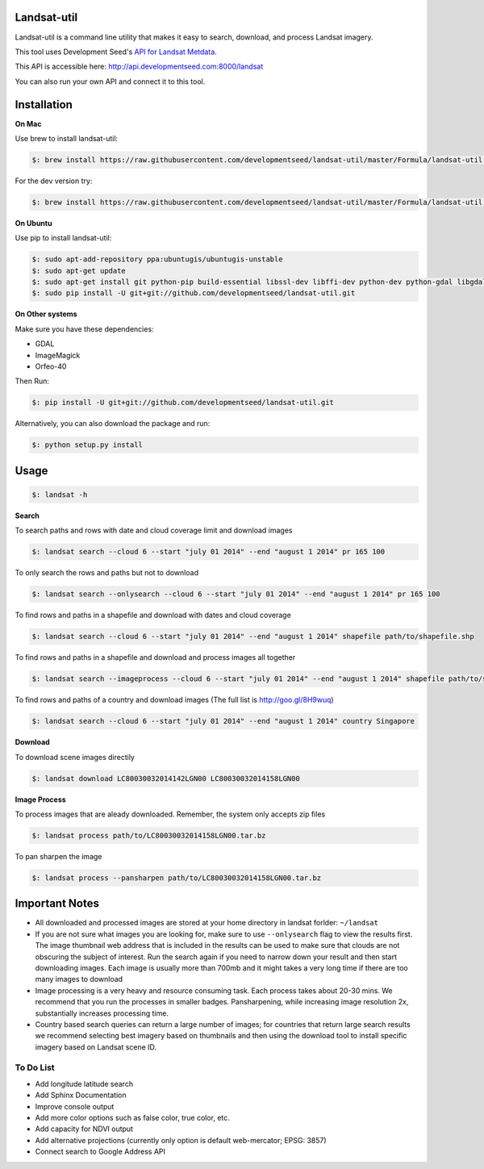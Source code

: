 Landsat-util
===============

Landsat-util is a command line utility that makes it easy to search, download, and process Landsat imagery.

This tool uses Development Seed's `API for Landsat Metdata <https://github.com/developmentseed/landsat-api>`_.

This API is accessible here: http://api.developmentseed.com:8000/landsat

You can also run your own API and connect it to this tool.

Installation
============

**On Mac**

Use brew to install landsat-util:

.. code-block:: console

  $: brew install https://raw.githubusercontent.com/developmentseed/landsat-util/master/Formula/landsat-util.rb

For the dev version try:

.. code-block:: console

  $: brew install https://raw.githubusercontent.com/developmentseed/landsat-util/master/Formula/landsat-util.rb --HEAD

**On Ubuntu**

Use pip to install landsat-util:

.. code-block:: console

    $: sudo apt-add-repository ppa:ubuntugis/ubuntugis-unstable
    $: sudo apt-get update
    $: sudo apt-get install git python-pip build-essential libssl-dev libffi-dev python-dev python-gdal libgdal1-dev gdal-bin -y
    $: sudo pip install -U git+git://github.com/developmentseed/landsat-util.git

**On Other systems**

Make sure you have these dependencies:

- GDAL
- ImageMagick
- Orfeo-40

Then Run:

.. code-block:: console

    $: pip install -U git+git://github.com/developmentseed/landsat-util.git

Alternatively, you can also download the package and run:

.. code-block:: console

    $: python setup.py install

Usage
=====

.. code-block:: console

    $: landsat -h

**Search**

To search paths and rows with date and cloud coverage limit and download images

.. code-block:: console

    $: landsat search --cloud 6 --start "july 01 2014" --end "august 1 2014" pr 165 100

To only search the rows and paths but not to download

.. code-block:: console

    $: landsat search --onlysearch --cloud 6 --start "july 01 2014" --end "august 1 2014" pr 165 100

To find rows and paths in a shapefile and download with dates and cloud coverage

.. code-block:: console

    $: landsat search --cloud 6 --start "july 01 2014" --end "august 1 2014" shapefile path/to/shapefile.shp

To find rows and paths in a shapefile and download and process images all together

.. code-block:: console

    $: landsat search --imageprocess --cloud 6 --start "july 01 2014" --end "august 1 2014" shapefile path/to/shapefile.shp

To find rows and paths of a country and download images (The full list is http://goo.gl/8H9wuq)

.. code-block:: console

    $: landsat search --cloud 6 --start "july 01 2014" --end "august 1 2014" country Singapore

**Download**

To download scene images directily

.. code-block:: console

    $: landsat download LC80030032014142LGN00 LC80030032014158LGN00

**Image Process**

To process images that are aleady downloaded. Remember, the system only accepts zip files

.. code-block:: console

    $: landsat process path/to/LC80030032014158LGN00.tar.bz

To pan sharpen the image

.. code-block:: console

    $: landsat process --pansharpen path/to/LC80030032014158LGN00.tar.bz


Important Notes
===============

- All downloaded and processed images are stored at your home directory in landsat forlder: ``~/landsat``

- If you are not sure what images you are looking for, make sure to use ``--onlysearch`` flag to view the results first. The image thumbnail web address that is included in the results can be used to make sure that clouds are not obscuring the subject of interest. Run the search again if you need to narrow down your result and then start downloading images. Each image is usually more than 700mb and it might takes a very long time if there are too many images to download

- Image processing is a very heavy and resource consuming task. Each process takes about 20-30 mins. We recommend that you run the processes in smaller badges. Pansharpening, while increasing image resolution 2x, substantially increases processing time.

- Country based search queries can return a large number of images; for countries that return large search results we recommend selecting best imagery based on thumbnails and then using the download tool to install specific imagery based on Landsat scene ID.

To Do List
++++++++++

- Add longitude latitude search
- Add Sphinx Documentation
- Improve console output
- Add more color options such as false color, true color, etc.
- Add capacity for NDVI output
- Add alternative projections (currently only option is default web-mercator; EPSG: 3857)
- Connect search to Google Address API
